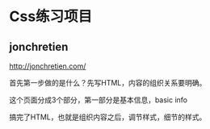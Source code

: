 * Css练习项目
** jonchretien
   http://jonchretien.com/

   首先第一步做的是什么？先写HTML，内容的组织关系要明确。

   这个页面分成3个部分，第一部分是基本信息，basic info


   搞完了HTML，也就是组织内容之后，调节样式，细节的样式。
